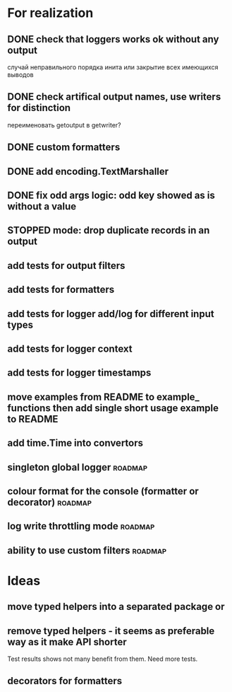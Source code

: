 #+TODO: WIP(s) STOPPED(p) | DONE(d) CANCELED(c@)
* For realization
** DONE check that loggers works ok without any output
   случай неправильного порядка инита
   или закрытие всех имеющихся выводов
** DONE check artifical output names, use writers for distinction
   переименовать getoutput в getwriter?
** DONE custom formatters
** DONE add encoding.TextMarshaller
** DONE fix odd args logic: odd key showed as is without a value
** STOPPED mode: drop duplicate records in an output
** add tests for output filters
** add tests for formatters
** add tests for logger add/log for different input types
** add tests for logger context
** add tests for logger timestamps
** move examples from README to example_ functions then add single short usage example to README
** add time.Time into convertors
** singleton global logger											 :roadmap:
** colour format for the console (formatter or decorator)			:roadmap:
** log write throttling mode										:roadmap:
** ability to use custom filters									:roadmap:
* Ideas
** move typed helpers into a separated package or
** remove typed helpers - it seems as preferable way as it make API shorter
   Test results shows not many benefit from them. Need more tests.
** decorators for formatters
